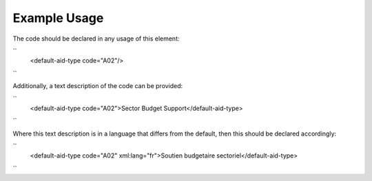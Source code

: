 
.. raw:: mediawiki

   {{for revison 1.02}}

Example Usage
^^^^^^^^^^^^^

The code should be declared in any usage of this element:

``
   <default-aid-type code="A02"/>
``

Additionally, a text description of the code can be provided:

``
    <default-aid-type code="A02">Sector Budget Support</default-aid-type>
``

Where this text description is in a language that differs from the
default, then this should be declared accordingly:

``
    <default-aid-type code="A02" xml:lang="fr">Soutien budgetaire sectoriel</default-aid-type>
``
